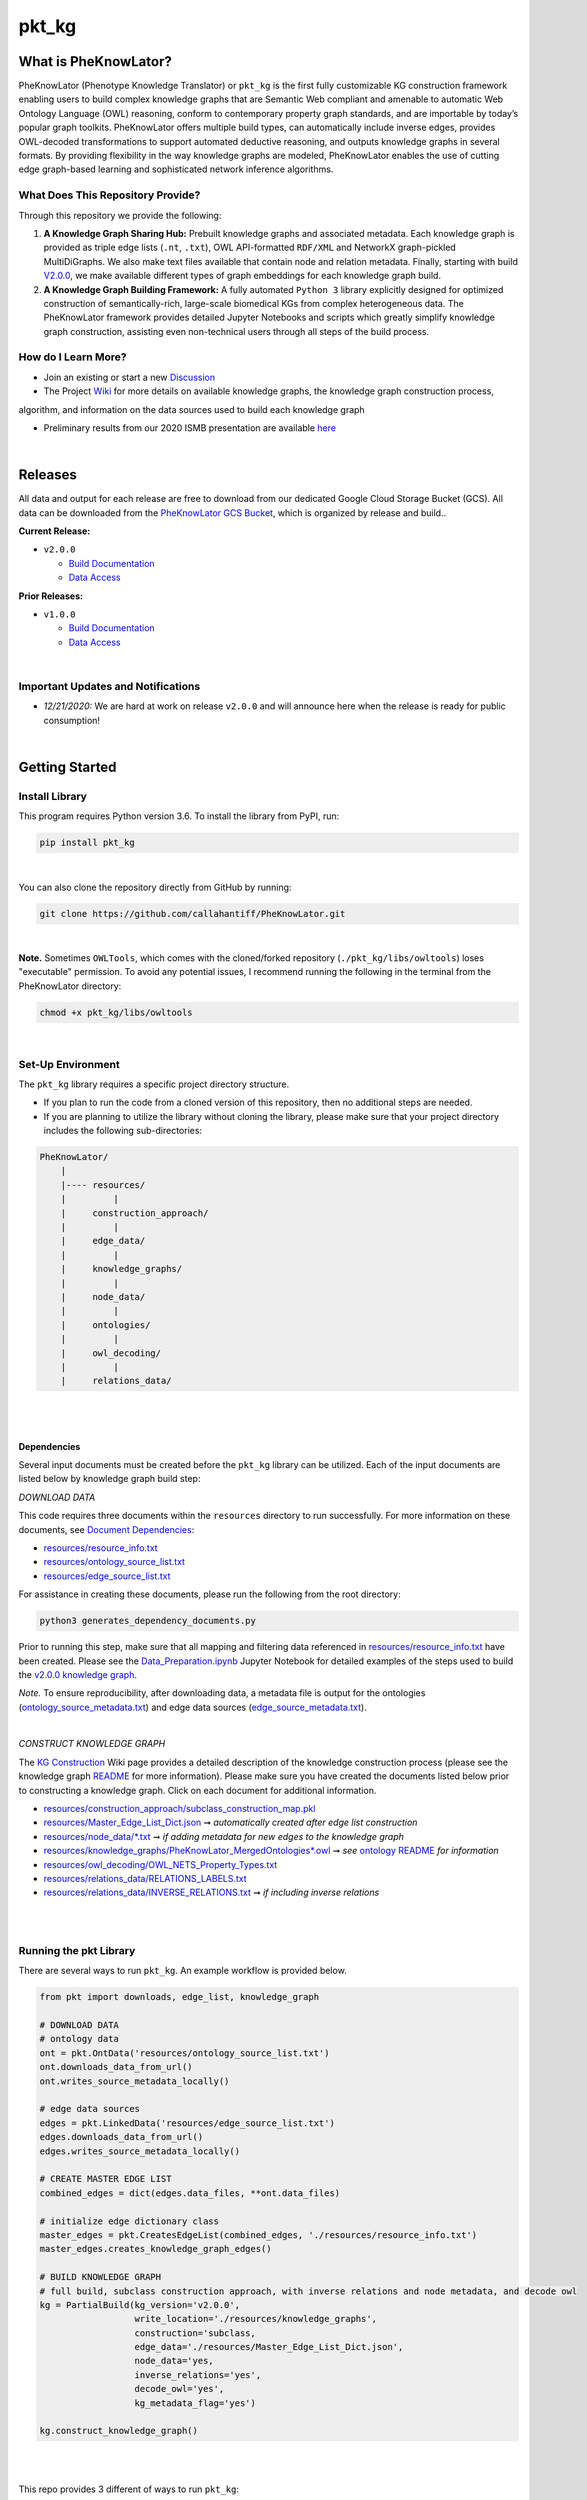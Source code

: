 pkt_kg
=========================================================================================

|github_action|

|sonar_quality| |sonar_maintainability| |code_climate_maintainability| |codacy|

|sonar_coverage| |code_climate_coverage| |coveralls|

|ABRA|


What is PheKnowLator?
######################

PheKnowLator (Phenotype Knowledge Translator) or ``pkt_kg`` is the first fully customizable KG construction framework enabling users to build complex knowledge graphs that are Semantic Web compliant and amenable to automatic Web Ontology Language (OWL) reasoning, conform to contemporary property graph standards, and are importable by today’s popular graph toolkits. PheKnowLator offers multiple build types, can automatically include inverse edges, provides OWL-decoded transformations to support automated deductive reasoning, and outputs knowledge graphs in several formats. By providing flexibility in the way knowledge graphs are modeled, PheKnowLator enables the use of cutting edge graph-based learning and sophisticated network inference algorithms.

What Does This Repository Provide?
**********************************

Through this repository we provide the following:

1. **A Knowledge Graph Sharing Hub:** Prebuilt knowledge graphs and associated metadata. Each knowledge graph is provided as triple edge lists (``.nt``, ``.txt``), OWL API-formatted ``RDF/XML`` and NetworkX graph-pickled MultiDiGraphs. We also make text files available that contain node and relation metadata. Finally, starting with build `V2.0.0 <https://github.com/callahantiff/PheKnowLator/wiki/v2.0.0>`__, we make available different types of graph embeddings for each knowledge graph build.


2. **A Knowledge Graph Building Framework:** A fully automated ``Python 3`` library explicitly designed for optimized construction of semantically-rich, large-scale biomedical KGs from complex heterogeneous data. The PheKnowLator framework provides detailed Jupyter Notebooks and scripts which greatly simplify knowledge graph construction, assisting even non-technical users through all steps of the build process.


How do I Learn More?
**********************

- Join an existing or start a new `Discussion`_

- The Project `Wiki`_ for more details on available knowledge graphs, the knowledge graph construction process,
algorithm, and information on the data sources used to build each knowledge graph

- Preliminary results from our 2020 ISMB presentation are available `here <https://doi.org/10.1101/2020.04.30.071407>`__

|

Releases
########

All data and output for each release are free to download from our dedicated Google Cloud Storage Bucket (GCS). All data can be downloaded from the `PheKnowLator GCS Bucket
<https://console.cloud.google.com/storage/browser/pheknowlator?project=pheknowlator>`__, which is organized by release and build..

**Current Release:**

- ``v2.0.0``

  - `Build Documentation <https://github.com/callahantiff/PheKnowLator/wiki/v2.0.0>`__
  - `Data Access <https://console.cloud.google.com/storage/browser/pheknowlator/release_v2.0.0?project=pheknowlator>`__

**Prior Releases:**

- ``v1.0.0``

  - `Build Documentation <https://github.com/callahantiff/PheKnowLator/wiki/v1.0.0>`__
  - `Data Access <https://console.cloud.google.com/storage/browser/pheknowlator/release_v1.0.0?project=pheknowlator>`__

|

Important Updates and Notifications
***********************************

- *12/21/2020:*  We are hard at work on release ``v2.0.0`` and will announce here when the release is ready for public consumption!  

|

Getting Started
###############

Install Library
****************

This program requires Python version 3.6. To install the library from PyPI, run:

.. code:: shell

  pip install pkt_kg

|

You can also clone the repository directly from GitHub by running:

.. code:: shell

  git clone https://github.com/callahantiff/PheKnowLator.git

|

**Note.** Sometimes ``OWLTools``, which comes with the cloned/forked repository (``./pkt_kg/libs/owltools``) loses "executable" permission. To avoid any potential issues, I recommend running the following in the terminal from the PheKnowLator directory: 

.. code:: shell
    
    chmod +x pkt_kg/libs/owltools

|

Set-Up Environment
**********************

The ``pkt_kg`` library requires a specific project directory structure.

- If you plan to run the code from a cloned version of this repository, then no additional steps are needed.
- If you are planning to utilize the library without cloning the library, please make sure that your project directory includes the following sub-directories:

.. code:: shell

    PheKnowLator/
        |
        |---- resources/
        |         |
        |     construction_approach/
        |         |
        |     edge_data/
        |         |
        |     knowledge_graphs/
        |         |
        |     node_data/
        |         |
        |     ontologies/
        |         |
        |     owl_decoding/
        |         |
        |     relations_data/

|
|

Dependencies
^^^^^^^^^^^^

Several input documents must be created before the ``pkt_kg`` library can be utilized. Each of the input documents are listed below by knowledge graph build step:

*DOWNLOAD DATA*

This code requires three documents within the ``resources`` directory to run successfully. For more information on these documents, see `Document Dependencies`_:

* `resources/resource_info.txt`_
* `resources/ontology_source_list.txt`_
* `resources/edge_source_list.txt`_

For assistance in creating these documents, please run the following from the root directory:

.. code:: bash

    python3 generates_dependency_documents.py

Prior to running this step, make sure that all mapping and filtering data referenced in `resources/resource_info.txt`_ have been created. Please see the `Data_Preparation.ipynb`_ Jupyter Notebook for detailed examples of the steps used to build the `v2.0.0 knowledge graph <https://github.com/callahantiff/PheKnowLator/wiki/v2.0.0>`__.

*Note.* To ensure reproducibility, after downloading data, a metadata file is output for the ontologies (`ontology_source_metadata.txt`_) and edge data sources (`edge_source_metadata.txt`_).

|

*CONSTRUCT KNOWLEDGE GRAPH*

The `KG Construction`_ Wiki page provides a detailed description of the knowledge construction process (please see the knowledge graph `README`_ for more information). Please make sure you have created the documents listed below prior to constructing a knowledge graph. Click on each document for additional information.

* `resources/construction_approach/subclass_construction_map.pkl`_
* `resources/Master_Edge_List_Dict.json`_ ➞ *automatically created after edge list construction*
* `resources/node_data/*.txt`_ ➞ *if adding metadata for new edges to the knowledge graph*
* `resources/knowledge_graphs/PheKnowLator_MergedOntologies*.owl`_ ➞ *see* `ontology README`_ *for information*
* `resources/owl_decoding/OWL_NETS_Property_Types.txt`_
* `resources/relations_data/RELATIONS_LABELS.txt`_
* `resources/relations_data/INVERSE_RELATIONS.txt`_ ➞ *if including inverse relations*

|
|

Running the pkt Library
**********************

There are several ways to run ``pkt_kg``. An example workflow is provided below.

.. code:: python

 from pkt import downloads, edge_list, knowledge_graph

 # DOWNLOAD DATA
 # ontology data
 ont = pkt.OntData('resources/ontology_source_list.txt')
 ont.downloads_data_from_url()
 ont.writes_source_metadata_locally()

 # edge data sources
 edges = pkt.LinkedData('resources/edge_source_list.txt')
 edges.downloads_data_from_url()
 edges.writes_source_metadata_locally()

 # CREATE MASTER EDGE LIST
 combined_edges = dict(edges.data_files, **ont.data_files)

 # initialize edge dictionary class
 master_edges = pkt.CreatesEdgeList(combined_edges, './resources/resource_info.txt')
 master_edges.creates_knowledge_graph_edges()

 # BUILD KNOWLEDGE GRAPH
 # full build, subclass construction approach, with inverse relations and node metadata, and decode owl
 kg = PartialBuild(kg_version='v2.0.0',
                   write_location='./resources/knowledge_graphs',
                   construction='subclass,
                   edge_data='./resources/Master_Edge_List_Dict.json',
                   node_data='yes,
                   inverse_relations='yes',
                   decode_owl='yes',
                   kg_metadata_flag='yes')

 kg.construct_knowledge_graph()

|
|

This repo provides 3 different of ways to run ``pkt_kg``:

*COMMAND LINE* ➞ `Main.py`_

.. code:: bash

    python3 Main.py -h
    usage: Main.py [-h] -g ONTS -e EDG -a APP -t RES -b KG -o OUT -n NDE -r REL -s OWL -m KGM

    PheKnowLator: This program builds a biomedical knowledge graph using Open Biomedical Ontologies
    and linked open data. The program takes the following arguments:

    optional arguments:
    -h, --help            show this help message and exit
    -g ONTS, --onts ONTS  name/path to text file containing ontologies
    -e EDG,  --edg EDG    name/path to text file containing edge sources
    -a APP,  --app APP    construction approach to use (i.e. instance or subclass
    -t RES,  --res RES    name/path to text file containing resource_info
    -b KG,   --kg KG      the build, can be "partial", "full", or "post-closure"
    -o OUT,  --out OUT    name/path to directory where to write knowledge graph
    -n NDE,  --nde NDE    yes/no - adding node metadata to knowledge graph
    -r REL,  --rel REL    yes/no - adding inverse relations to knowledge graph
    -s OWL,  --owl OWL    yes/no - removing OWL Semantics from knowledge graph
    -m KGM,  --kgm KGM    yes/no - adding node metadata to knowledge graph

|
|

*JUPYTER NOTEBOOK* ➞ `main.ipynb`_

|
|

*DOCKER*

**Built Containers:** `DockerHub <https://hub.docker.com/repository/docker/callahantiff/pheknowlator/general>`__

``pkt_kg`` can be run using a Docker instance. In order to utilize the Dockerized version of the code, please make sure that you have downloaded the newest version of `Docker <https://docs.docker.com/get-docker/>`__.

There are two ways to utilize Docker with this repository:

- Obtain the pre-built Docker container from `DockerHub <https://docs.docker.com/get-docker/>`__
- Build the Container

|

*Build the Container*

To build the ``pkt_kg`` Docker container:

- Download a stable release of this repository or clone this repository to get the most up-to-date version
- Unpack the repository downloaded (if necessary), then execute the following commands to build the container:

.. code:: bash

    cd /path/to/PheKnowLator (Note, this is the directory containing the Dockerfile file)
    docker build -t pkt:[VERSION] .

*NOTES:* When building a container using new data sources, the only files that you should have to update are the ``pkt_kg`` input dependency documents (i.e. ``PheKnowLator/resources/resource_info.txt``, ``PheKnowLator/resources/edge_source_list.txt``, and ``PheKnowLator/resources/ontology_source_list.txt``) and the ``PheKnowLatpr/.dockerignore`` (i.e. updating the sources listed under the ``## DATA NEEDED TO BUILD KNOWLEDGE GRAPH ##`` comment, to make sure they match the file paths for all datasets used to map indeitifers listed in the ``PheKnowLator/resources/resource_info.txt`` document).

|

*Run the Container*

The following code can be used to run ``pkt_kg`` from outside of the container (after obtaining a prebuilt container or after building the container locally). In:

.. code:: bash

    docker run --name [DOCKER CONTAINER NAME] -it pkt:[VERSION] --app subclass --kg full --nde yes --rel yes --owl no --kgm yes

|

*NOTES*:

- The example shown above builds a full version of the knowledge graph using the subclass construction approach with node metadata, inverse relations, and decoding of OWL classes. See the **Running the pkt Library** section for more information on the parameters that can be passed to ``pkt_kg``
- The Docker container cannot write to an encrypted filesystem, however, so please make sure ``/local/path/to/PheKnowLator/resources/knowledge_graphs`` references a directory that is not encrypted

|

**Finding Data Inside Docker Container**

In order to enable persistent data, a volume is mounted within the ``Dockerfile``. By default, Docker names volumes using a hash. In order to find the correctly mounted volume, you can run the following:

*Command 1:* Obtains the volume hash:

.. code:: bash

    docker inspect --format='{{json .Mounts}}' [DOCKER CONTAINER NAME] | python -m json.tool


*Command 2:* View data written to the volume:

.. code:: bash

    sudo ls /var/lib/docker/volumes/[VOLUME HASH]/_data


--------------

--------------

|

Contributing
########

Please read `CONTRIBUTING.md`_ for details on our code of conduct, and the process for submitting pull requests to us.

|

License
########

This project is licensed under Apache License 2.0 - see the `LICENSE.md`_ file for details.

|

Citing this Work
########

..

   @misc{callahan_tj_2019_3401437,
     author       = {Callahan, TJ},
     title        = {PheKnowLator},
     month        = mar,
     year         = 2019,
     doi          = {10.5281/zenodo.3401437},
     url          = {https://doi.org/10.5281/zenodo.3401437}
   }

|

Contact
########

We’d love to hear from you! To get in touch with us, please join or start a new `Discussion`_, `create an issue`_
or `send us an email`_ 💌


.. |ABRA| image:: https://img.shields.io/badge/ReproducibleResearch-AbraCollaboratory-magenta.svg
   :target: https://github.com/callahantiff/Abra-Collaboratory

.. |github_action| image:: https://github.com/callahantiff/PheKnowLator/workflows/Rosey%20the%20Robot/badge.svg
   :target: https://github.com/callahantiff/PheKnowLator/actions?query=workflow%3A%22Rosey+the+Robot%22
   :alt: GitHub Action Rosey the Robot

.. |sonar_quality| image:: https://sonarcloud.io/api/project_badges/measure?project=callahantiff_pkt_kg&metric=alert_status
    :target: https://sonarcloud.io/dashboard/index/callahantiff_pkt_kg
    :alt: SonarCloud Quality

.. |sonar_maintainability| image:: https://sonarcloud.io/api/project_badges/measure?project=callahantiff_pkt_kg&metric=sqale_rating
    :target: https://sonarcloud.io/dashboard/index/callahantiff_pkt_kg
    :alt: SonarCloud Maintainability

.. |sonar_coverage| image:: https://sonarcloud.io/api/project_badges/measure?project=callahantiff_pkt_kg&metric=coverage
    :target: https://sonarcloud.io/dashboard/index/callahantiff_pkt_kg
    :alt: SonarCloud Coverage

.. |coveralls| image:: https://coveralls.io/repos/github/callahantiff/PheKnowLator/badge.svg?branch=master
    :target: https://coveralls.io/github/callahantiff/PheKnowLator?branch=master
    :alt: Coveralls Coverage

.. |pip| image:: https://badge.fury.io/py/pkt_kg.svg
    :target: https://badge.fury.io/py/pkt_kg
    :alt: Pypi project

.. |downloads| image:: https://pepy.tech/badge/pkt_kg
    :target: https://pepy.tech/badge/pkt_kg
    :alt: Pypi total project downloads

.. |codacy| image:: https://app.codacy.com/project/badge/Grade/2cfa4ef5f9b6498da56afea0f5dadeed
    :target: https://www.codacy.com/gh/callahantiff/PheKnowLator/dashboard?utm_source=github.com&amp;utm_medium=referral&amp;utm_content=callahantiff/PheKnowLator&amp;utm_campaign=Badge_Grade
    :alt: Codacy Maintainability

.. |code_climate_maintainability| image:: https://api.codeclimate.com/v1/badges/29b7199d02f90c80130d/maintainability
    :target: https://codeclimate.com/github/callahantiff/PheKnowLator/maintainability
    :alt: Maintainability

.. |code_climate_coverage| image:: https://api.codeclimate.com/v1/badges/29b7199d02f90c80130d/test_coverage
    :target: https://codeclimate.com/github/callahantiff/PheKnowLator/test_coverage
    :alt: Code Climate Coverage
    
.. _Wiki: https://github.com/callahantiff/PheKnowLater/wiki

.. _here: https://github.com/callahantiff/Abra-Collaboratory/wiki/Using-GitHub-as-a-Reproducible-Research-Platform

.. _v2.0.0: https://github.com/callahantiff/PheKnowLator/wiki/v2.0.0

.. _`Document Dependencies`: https://github.com/callahantiff/PheKnowLator/wiki/Dependencies

.. _`Data_Preparation.ipynb`: https://github.com/callahantiff/PheKnowLator/blob/master/Data_Preparation.ipynb

.. _`resources/resource_info.txt`: https://github.com/callahantiff/PheKnowLator/wiki/Dependencies#master-resources

.. _`resources/ontology_source_list.txt`: https://github.com/callahantiff/PheKnowLator/wiki/Dependencies#ontology-data

.. _`resources/edge_source_list.txt`: https://github.com/callahantiff/PheKnowLator/wiki/Dependencies#edge-data

.. _`ontology_source_metadata.txt`: https://github.com/callahantiff/PheKnowLator/blob/master/resources/ontologies/ontology_source_metadata.txt

.. _`edge_source_metadata.txt`: https://github.com/callahantiff/PheKnowLator/blob/master/resources/edge_data/edge_source_metadata.txt

.. _`KG Construction`: https://github.com/callahantiff/PheKnowLator/wiki/KG-Construction

.. _`README`: https://github.com/callahantiff/PheKnowLator/blob/master/resources/knowledge_graphs/README.md

.. _`resources/construction_approach/subclass_construction_map.pkl`: https://github.com/callahantiff/PheKnowLator/blob/master/resources/construction_approach/README.md

.. _`resources/Master_Edge_List_Dict.json`: https://www.dropbox.com/s/t8sgzd847t1rof4/Master_Edge_List_Dict.json?dl=1

.. _`resources/node_data/*.txt`: https://github.com/callahantiff/PheKnowLator/blob/master/resources/node_data/README.md

.. _`resources/knowledge_graphs/PheKnowLator_MergedOntologies*.owl`: https://www.dropbox.com/s/75lkod7vzpgjdaq/PheKnowLator_MergedOntologiesGeneID_Normalized_Cleaned.owl?dl=1

.. _`ontology README`: https://github.com/callahantiff/PheKnowLator/blob/master/resources/ontologies/README.md

.. _`resources/owl_decoding/OWL_NETS_Property_Types.txt`: https://github.com/callahantiff/PheKnowLator/blob/master/resources/owl_decoding/README.md

.. _`resources/relations_data/RELATIONS_LABELS.txt`: https://github.com/callahantiff/PheKnowLator/blob/master/resources/relations_data/README.md

.. _`resources/relations_data/INVERSE_RELATIONS.txt`: https://github.com/callahantiff/PheKnowLator/blob/master/resources/relations_data/README.md

.. _`main.ipynb`: https://github.com/callahantiff/pheknowlator/blob/master/main.ipynb

.. _`Main.py`: https://github.com/callahantiff/pheknowlator/blob/master/Main.py

.. _CONTRIBUTING.md: https://github.com/callahantiff/pheknowlator/blob/master/CONTRIBUTING.md

.. _LICENSE.md: https://github.com/callahantiff/pheknowlator/blob/master/LICENSE

.. _`create an issue`: https://github.com/callahantiff/PheKnowLator/issues/new/choose

.. _`send us an email`: https://mail.google.com/mail/u/0/?view=cm&fs=1&tf=1&to=callahantiff@gmail.com

.. _`Discussion`: https://github.com/callahantiff/PheKnowLator/discussions
